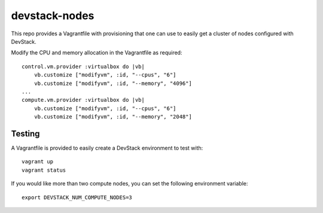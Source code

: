 devstack-nodes
==============

This repo provides a Vagrantfile with provisioning that one can use to easily
get a cluster of nodes configured with DevStack.

Modify the CPU and memory allocation in the Vagrantfile as required::

    control.vm.provider :virtualbox do |vb|
        vb.customize ["modifyvm", :id, "--cpus", "6"]
        vb.customize ["modifyvm", :id, "--memory", "4096"]
    ...    
    compute.vm.provider :virtualbox do |vb|
        vb.customize ["modifyvm", :id, "--cpus", "6"]
        vb.customize ["modifyvm", :id, "--memory", "2048"]

Testing
-------

A Vagrantfile is provided to easily create a DevStack environment to test with::

    vagrant up
    vagrant status

If you would like more than two compute nodes, you can set the following environment variable::

    export DEVSTACK_NUM_COMPUTE_NODES=3
